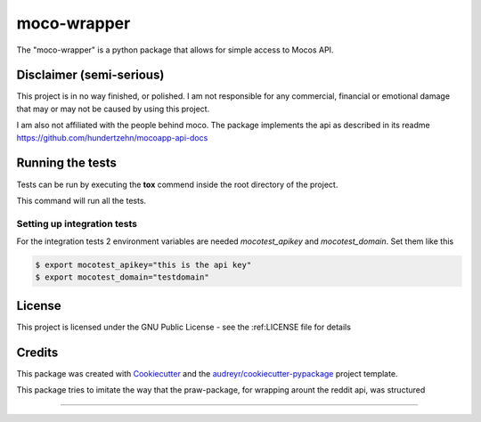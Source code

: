 ============
moco-wrapper
============


.. image:: https://img.shields.io/pypi/v/moco_wrapper.svg
        :target: https://pypi.python.org/pypi/moco_wrapper

.. image:: https://img.shields.io/travis/sommalia/moco-wrapper.svg
        :target: https://travis-ci.org/sommalia/moco-wrapper


The "moco-wrapper" is a python package that allows for simple access to Mocos API. 


Disclaimer (semi-serious)
-------------------------

This project is in no way finished, or polished. I am not responsible for any commercial, financial or emotional damage that may or may not be caused by using this project.

I am also not affiliated with the people behind moco. The package implements the api as described in its readme https://github.com/hundertzehn/mocoapp-api-docs



Running the tests
-----------------

Tests can be run by executing the **tox** commend inside the root directory of the project.

.. code-block:: shell
        $ tox

This command will run all the tests.



Setting up integration tests
^^^^^^^^^^^^^^^^^^^^^^^^^^^^

For the integration tests 2 environment variables are needed *mocotest_apikey* and *mocotest_domain*. Set them like this

.. code-block:: shell
        
        $ export mocotest_apikey="this is the api key"
        $ export mocotest_domain="testdomain"




License
-------

This project is licensed under the GNU Public License - see the :ref:LICENSE file for details


Credits
-------


This package was created with Cookiecutter_ and the `audreyr/cookiecutter-pypackage`_ project template.

.. _Cookiecutter: https://github.com/audreyr/cookiecutter
.. _`audreyr/cookiecutter-pypackage`: https://github.com/audreyr/cookiecutter-pypackage


This package tries to imitate the way that the praw-package, for wrapping arount the reddit api, was structured

.. praw: https://github.com/praw-dev/praw

....